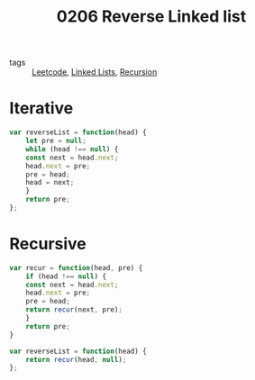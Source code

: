 :PROPERTIES:
:ID:       7f91dd48-10e7-40d1-9084-31212f504c9b
:END:
#+title: 0206 Reverse Linked list
#+filetags: :Leetcode:

- tags :: [[id:91a960f3-97f0-4b66-8f0d-4a89aba54348][Leetcode]], [[id:f9315725-7bf9-435a-9975-7330edb8a16a][Linked Lists]], [[id:7423fa89-86b3-4343-b6a2-b46b4c69cda8][Recursion]]


* Iterative
#+begin_src js
var reverseList = function(head) {
    let pre = null;
    while (head !== null) {
	const next = head.next;
	head.next = pre;
	pre = head;
	head = next;
    }
    return pre;
};
#+end_src
  
* Recursive
#+begin_src js
var recur = function(head, pre) {
    if (head !== null) {
	const next = head.next;
	head.next = pre;
	pre = head;
	return recur(next, pre);
    }
    return pre;
}

var reverseList = function(head) {
    return recur(head, null);
};
#+end_src
